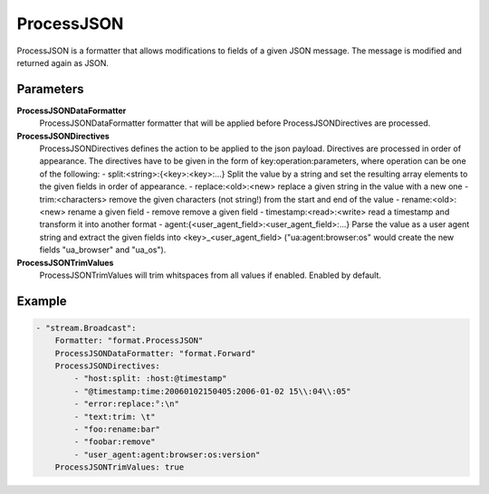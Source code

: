 ProcessJSON
===========

ProcessJSON is a formatter that allows modifications to fields of a given JSON message.
The message is modified and returned again as JSON.


Parameters
----------

**ProcessJSONDataFormatter**
  ProcessJSONDataFormatter formatter that will be applied before ProcessJSONDirectives are processed.

**ProcessJSONDirectives**
  ProcessJSONDirectives defines the action to be applied to the json payload.
  Directives are processed in order of appearance.
  The directives have to be given in the form of key:operation:parameters, where operation can be one of the following: - split:<string>:{<key>:<key>:...} Split the value by a string and set the resulting array elements to the given fields in order of appearance.
  - replace:<old>:<new> replace a given string in the value with a new one - trim:<characters> remove the given characters (not string!) from the start and end of the value - rename:<old>:<new> rename a given field - remove remove a given field - timestamp:<read>:<write> read a timestamp and transform it into another format - agent:{<user_agent_field>:<user_agent_field>:...} Parse the value as a user agent string and extract the given fields into <key>_<user_agent_field> ("ua:agent:browser:os" would create the new fields "ua_browser" and "ua_os").

**ProcessJSONTrimValues**
  ProcessJSONTrimValues will trim whitspaces from all values if enabled.
  Enabled by default.

Example
-------

.. code-block:: yaml

	- "stream.Broadcast":
	    Formatter: "format.ProcessJSON"
	    ProcessJSONDataFormatter: "format.Forward"
	    ProcessJSONDirectives:
	        - "host:split: :host:@timestamp"
	        - "@timestamp:time:20060102150405:2006-01-02 15\\:04\\:05"
	        - "error:replace:°:\n"
	        - "text:trim: \t"
	        - "foo:rename:bar"
	        - "foobar:remove"
	        - "user_agent:agent:browser:os:version"
	    ProcessJSONTrimValues: true
